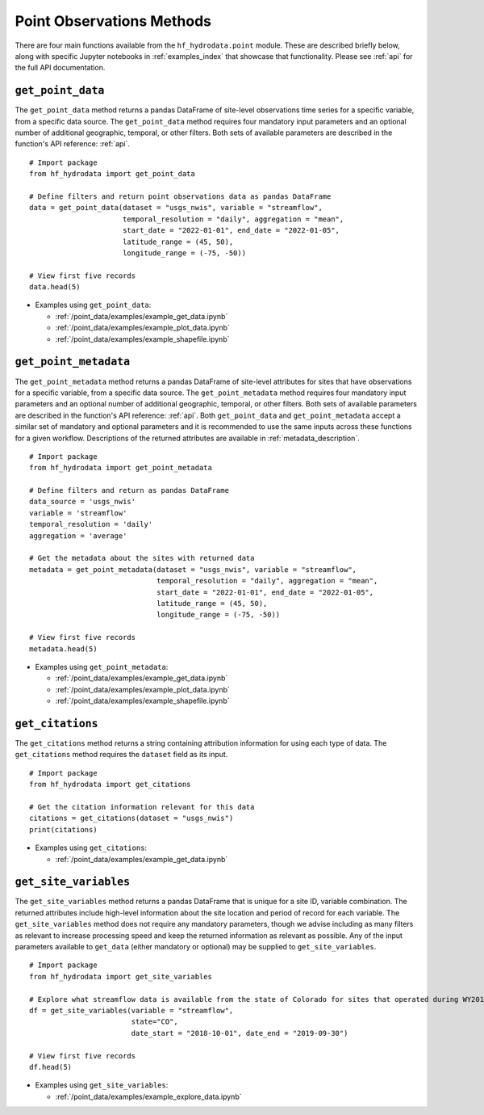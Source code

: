 .. _point_methods:

Point Observations Methods
==================================
There are four main functions available from the ``hf_hydrodata.point`` module. These are described briefly 
below, along with specific Jupyter notebooks in :ref:`examples_index` that showcase that functionality.
Please see :ref:`api` for the full API documentation.

``get_point_data``
--------------
The ``get_point_data`` method returns a pandas DataFrame of site-level observations time series for a specific variable, 
from a specific data source. The ``get_point_data`` method requires four mandatory input parameters and an optional
number of additional geographic, temporal, or other filters. Both sets of available parameters are described
in the function's API reference: :ref:`api`. ::

    # Import package
    from hf_hydrodata import get_point_data

    # Define filters and return point observations data as pandas DataFrame
    data = get_point_data(dataset = "usgs_nwis", variable = "streamflow", 
                          temporal_resolution = "daily", aggregation = "mean",
                          start_date = "2022-01-01", end_date = "2022-01-05", 
                          latitude_range = (45, 50),
                          longitude_range = (-75, -50))
    
    # View first five records
    data.head(5)

* Examples using ``get_point_data``:  

  * :ref:`/point_data/examples/example_get_data.ipynb`
  * :ref:`/point_data/examples/example_plot_data.ipynb`
  * :ref:`/point_data/examples/example_shapefile.ipynb`

``get_point_metadata``
------------------
The ``get_point_metadata`` method returns a pandas DataFrame of site-level attributes for sites that have observations 
for a specific variable, from a specific data source. The ``get_point_metadata`` method requires four mandatory input 
parameters and an optional number of additional geographic, temporal, or other filters. Both sets of available 
parameters are described in the function's API reference: :ref:`api`. 
Both ``get_point_data`` and ``get_point_metadata`` accept a similar set of mandatory and optional parameters and 
it is recommended to use the same inputs across these functions for a given workflow. Descriptions of the returned 
attributes are available in :ref:`metadata_description`. ::

    # Import package
    from hf_hydrodata import get_point_metadata

    # Define filters and return as pandas DataFrame
    data_source = 'usgs_nwis'
    variable = 'streamflow'
    temporal_resolution = 'daily'
    aggregation = 'average'

    # Get the metadata about the sites with returned data
    metadata = get_point_metadata(dataset = "usgs_nwis", variable = "streamflow", 
                                  temporal_resolution = "daily", aggregation = "mean",
                                  start_date = "2022-01-01", end_date = "2022-01-05", 
                                  latitude_range = (45, 50),
                                  longitude_range = (-75, -50))

    # View first five records                          
    metadata.head(5)

* Examples using ``get_point_metadata``:  

  * :ref:`/point_data/examples/example_get_data.ipynb`
  * :ref:`/point_data/examples/example_plot_data.ipynb`
  * :ref:`/point_data/examples/example_shapefile.ipynb`

``get_citations``
-------------------
The ``get_citations`` method returns a string containing attribution information for using each type of data. 
The ``get_citations`` method requires the ``dataset`` field as its input. :: 

    # Import package
    from hf_hydrodata import get_citations

    # Get the citation information relevant for this data
    citations = get_citations(dataset = "usgs_nwis")
    print(citations)

* Examples using ``get_citations``:  

  * :ref:`/point_data/examples/example_get_data.ipynb`

``get_site_variables``
------------------------
The ``get_site_variables`` method returns a pandas DataFrame that is unique for a site ID, variable combination.
The returned attributes include high-level information about the site location and period of record for each 
variable. The ``get_site_variables`` method does not require any mandatory parameters, though we advise including
as many filters as relevant to increase processing speed and keep the returned information as relevant as possible.
Any of the input parameters available to ``get_data`` (either mandatory or optional) may be supplied to 
``get_site_variables``. ::

    # Import package
    from hf_hydrodata import get_site_variables

    # Explore what streamflow data is available from the state of Colorado for sites that operated during WY2019
    df = get_site_variables(variable = "streamflow", 
                            state="CO", 
                            date_start = "2018-10-01", date_end = "2019-09-30")

    # View first five records
    df.head(5)


* Examples using ``get_site_variables``: 

  * :ref:`/point_data/examples/example_explore_data.ipynb`